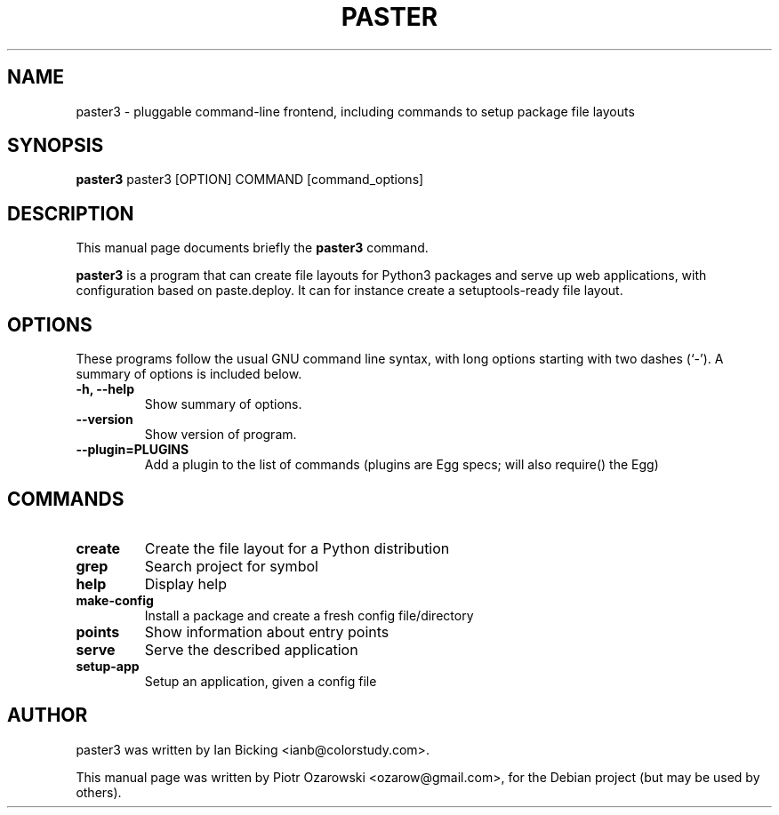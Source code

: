 .TH PASTER 1 "may 6, 2006"
.SH NAME
paster3 \- pluggable command-line frontend,
including commands to setup package file layouts
.SH SYNOPSIS
.B paster3
.RI paster3\ [OPTION]\ COMMAND\ [command_options]
.br
.SH DESCRIPTION
This manual page documents briefly the
.B paster3
command.
.PP
\fBpaster3\fP is a program that can create file layouts for Python3 packages and serve up web applications, with configuration based on paste.deploy.
It can for instance create a setuptools-ready file layout.
.SH OPTIONS
These programs follow the usual GNU command line syntax, with long
options starting with two dashes (`-').
A summary of options is included below.
.TP
.B \-h, \-\-help
Show summary of options.
.TP
.B \-\-version
Show version of program.
.TP
.B \-\-plugin=PLUGINS
Add a plugin to the list of commands (plugins are Egg
specs; will also require() the Egg)
.br
.SH COMMANDS
.TP
.B create
Create the file layout for a Python distribution
.TP
.B grep
Search project for symbol
.TP
.B help
Display help
.TP
.B make-config
Install a package and create a fresh config file/directory
.TP
.B points
Show information about entry points
.TP
.B serve
Serve the described application
.TP
.B setup-app
Setup an application, given a config file
.SH AUTHOR
paster3 was written by Ian Bicking <ianb@colorstudy.com>.
.PP
This manual page was written by Piotr Ozarowski <ozarow@gmail.com>,
for the Debian project (but may be used by others).
